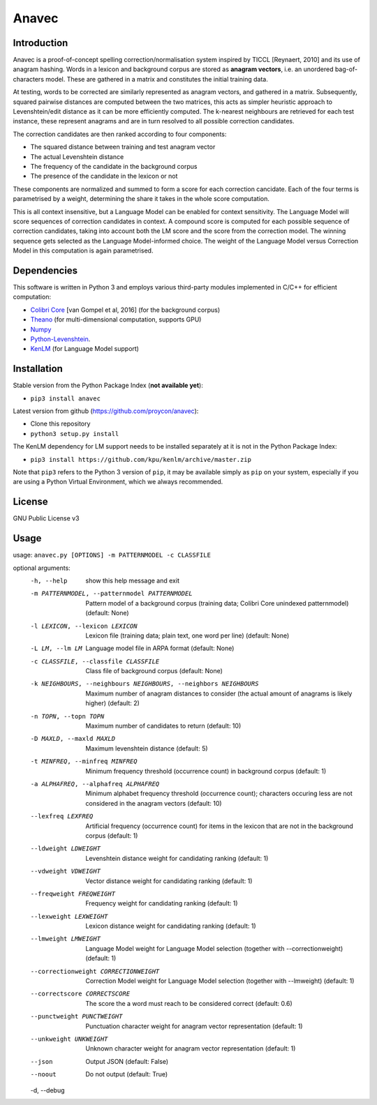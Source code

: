 Anavec
===========

Introduction
-------------

Anavec is a proof-of-concept spelling correction/normalisation system inspired by TICCL  [Reynaert, 2010] and its use of anagram
hashing. Words in a lexicon and background corpus are stored as **anagram vectors**, i.e. an unordered bag-of-characters
model. These are gathered in a matrix and constitutes the initial training data.

At testing, words to be corrected are similarly represented as anagram vectors, and gathered in a matrix. Subsequently,
squared pairwise distances are computed between the two matrices, this acts as simpler heuristic approach to
Levenshtein/edit distance as it can be more efficiently computed. The k-nearest neighbours are retrieved for each test
instance, these represent anagrams and are in turn resolved to all possible correction candidates.

The correction candidates are then ranked according to four components:

* The squared distance between training and test anagram vector
* The actual Levenshtein distance
* The frequency of the candidate in the background corpus
* The presence of the candidate in the lexicon or not

These components are normalized and summed to form a score for each correction cancidate. Each of the four terms is
parametrised by a weight, determining the share it takes in the whole score computation.

This is all context insensitive, but a Language Model can be enabled for context sensitivity. The Language Model will
score sequences of correction candidates in context. A compound score is computed for each possible sequence of
correction candidates, taking into account both the LM score and the score from the correction model. The winning
sequence gets selected as the Language Model-informed choice. The weight of the Language Model versus Correction Model
in this computation is again parametrised.

Dependencies
--------------

This software is written in Python 3 and employs various third-party modules implemented in C/C++ for efficient computation:

* `Colibri Core <http://proycon.github.io/colibri-core/>`_ [van Gompel et al, 2016] (for the background corpus)
* `Theano <https://github.com/Theano/Theano>`_ (for multi-dimensional computation, supports GPU)
* `Numpy <http://www.numpy.org>`_
* `Python-Levenshtein <https://github.com/ztane/python-Levenshtein/>`_.
* `KenLM <https://github.com/kpu/kenlm>`_ (for Language Model support)

Installation
---------------

Stable version from the Python Package Index (**not available yet**):

* ``pip3 install anavec``

Latest version from github (https://github.com/proycon/anavec):

* Clone this repository
* ``python3 setup.py install``

The KenLM dependency for LM support needs to be installed separately at it is not in the Python Package Index:

* ``pip3 install https://github.com/kpu/kenlm/archive/master.zip``

Note that ``pip3`` refers to the Python 3 version of ``pip``, it may be available simply as ``pip`` on your system, especially if
you are using a Python Virtual Environment, which we always recommended.

License
----------

GNU Public License v3

Usage
----------

usage: ``anavec.py [OPTIONS] -m PATTERNMODEL -c CLASSFILE``

optional arguments:
  -h, --help            show this help message and exit
  -m PATTERNMODEL, --patternmodel PATTERNMODEL
                        Pattern model of a background corpus (training data;
                        Colibri Core unindexed patternmodel) (default: None)
  -l LEXICON, --lexicon LEXICON
                        Lexicon file (training data; plain text, one word per
                        line) (default: None)
  -L LM, --lm LM        Language model file in ARPA format (default: None)
  -c CLASSFILE, --classfile CLASSFILE
                        Class file of background corpus (default: None)
  -k NEIGHBOURS, --neighbours NEIGHBOURS, --neighbors NEIGHBOURS
                        Maximum number of anagram distances to consider (the
                        actual amount of anagrams is likely higher) (default:
                        2)
  -n TOPN, --topn TOPN  Maximum number of candidates to return (default: 10)
  -D MAXLD, --maxld MAXLD
                        Maximum levenshtein distance (default: 5)
  -t MINFREQ, --minfreq MINFREQ
                        Minimum frequency threshold (occurrence count) in
                        background corpus (default: 1)
  -a ALPHAFREQ, --alphafreq ALPHAFREQ
                        Minimum alphabet frequency threshold (occurrence
                        count); characters occuring less are not considered in
                        the anagram vectors (default: 10)
  --lexfreq LEXFREQ     Artificial frequency (occurrence count) for items in
                        the lexicon that are not in the background corpus
                        (default: 1)
  --ldweight LDWEIGHT   Levenshtein distance weight for candidating ranking
                        (default: 1)
  --vdweight VDWEIGHT   Vector distance weight for candidating ranking
                        (default: 1)
  --freqweight FREQWEIGHT
                        Frequency weight for candidating ranking (default: 1)
  --lexweight LEXWEIGHT
                        Lexicon distance weight for candidating ranking
                        (default: 1)
  --lmweight LMWEIGHT   Language Model weight for Language Model selection
                        (together with --correctionweight) (default: 1)
  --correctionweight CORRECTIONWEIGHT
                        Correction Model weight for Language Model selection
                        (together with --lmweight) (default: 1)
  --correctscore CORRECTSCORE
                        The score the a word must reach to be considered
                        correct (default: 0.6)
  --punctweight PUNCTWEIGHT
                        Punctuation character weight for anagram vector
                        representation (default: 1)
  --unkweight UNKWEIGHT
                        Unknown character weight for anagram vector
                        representation (default: 1)
  --json                Output JSON (default: False)
  --noout               Do not output (default: True)
  -d, --debug
